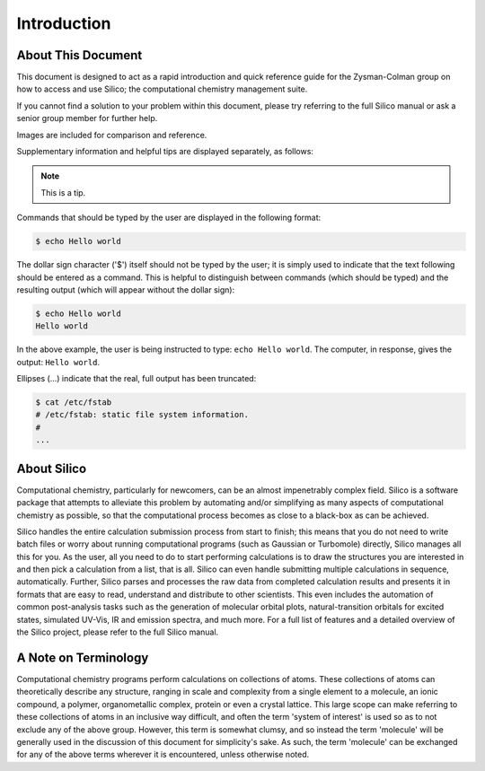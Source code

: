 Introduction
============

About This Document
-------------------

This document is designed to act as a rapid introduction and quick reference guide for the Zysman-Colman group on how to access and use Silico; the computational chemistry management suite.

If you cannot find a solution to your problem within this document, please try referring to the full Silico manual or ask a senior group member for further help.

Images are included for comparison and reference.

Supplementary information and helpful tips are displayed separately, as follows:

.. note::
	This is a tip.
	

Commands that should be typed by the user are displayed in the following format:

.. code-block:: console

	$ echo Hello world
	
The dollar sign character ('$') itself should not be typed by the user; it is simply used to indicate that the text following should be entered as a command.
This is helpful to distinguish between commands (which should be typed) and the resulting output (which will appear without the dollar sign):

.. code-block:: console

	$ echo Hello world
	Hello world

In the above example, the user is being instructed to type: ``echo Hello world``.
The computer, in response, gives the output: ``Hello world``.

Ellipses (...) indicate that the real, full output has been truncated:

.. code-block:: console

	$ cat /etc/fstab
	# /etc/fstab: static file system information.
	#
	...


About Silico
-------------

Computational chemistry, particularly for newcomers, can be an almost impenetrably complex field.
Silico is a software package that attempts to alleviate this problem by automating and/or simplifying
as many aspects of computational chemistry as possible, so that the computational process
becomes as close to a black-box as can be achieved.

Silico handles the entire calculation submission process from start to finish; this means that you do not need to write batch files or worry about running computational programs (such as Gaussian or Turbomole) directly, Silico manages all this for you. As the user, all you need to do to start performing calculations is to draw the structures you are interested in and then pick a calculation from a list, that is all. Silico can even handle submitting multiple calculations in sequence, automatically. Further, Silico parses and processes the raw data from completed calculation results and presents it in formats that are easy to read, understand and distribute to other scientists. This even includes the automation of common post-analysis tasks such as the generation of molecular orbital plots, natural-transition orbitals for excited states, simulated UV-Vis, IR and emission spectra, and much more. For a full list of features and a detailed overview of the Silico project, please refer to the full Silico manual.


A Note on Terminology
---------------------

Computational chemistry programs perform calculations on collections of atoms.
These collections of atoms can theoretically describe any structure, ranging in scale and complexity from a single element to a molecule, an ionic compound, a polymer, organometallic complex, protein or even a crystal lattice.
This large scope can make referring to these collections of atoms in an inclusive way difficult, and often the term 'system of interest' is used so as to not exclude any of the above group.
However, this term is somewhat clumsy, and so instead the term 'molecule' will be generally used in the discussion of this document for simplicity's sake.
As such, the term 'molecule' can be exchanged for any of the above terms wherever it is encountered, unless otherwise noted.
